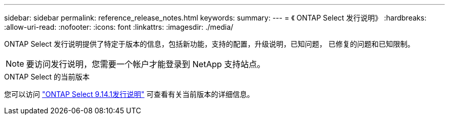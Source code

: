 ---
sidebar: sidebar 
permalink: reference_release_notes.html 
keywords:  
summary:  
---
= 《 ONTAP Select 发行说明》
:hardbreaks:
:allow-uri-read: 
:nofooter: 
:icons: font
:linkattrs: 
:imagesdir: ./media/


[role="lead"]
ONTAP Select 发行说明提供了特定于版本的信息，包括新功能，支持的配置，升级说明，已知问题， 已修复的问题和已知限制。


NOTE: 要访问发行说明，您需要一个帐户才能登录到 NetApp 支持站点。

.ONTAP Select 的当前版本
您可以访问 https://library.netapp.com/ecm/ecm_download_file/ECMLP2886733["ONTAP Select 9.14.1发行说明"^] 可查看有关当前版本的详细信息。

